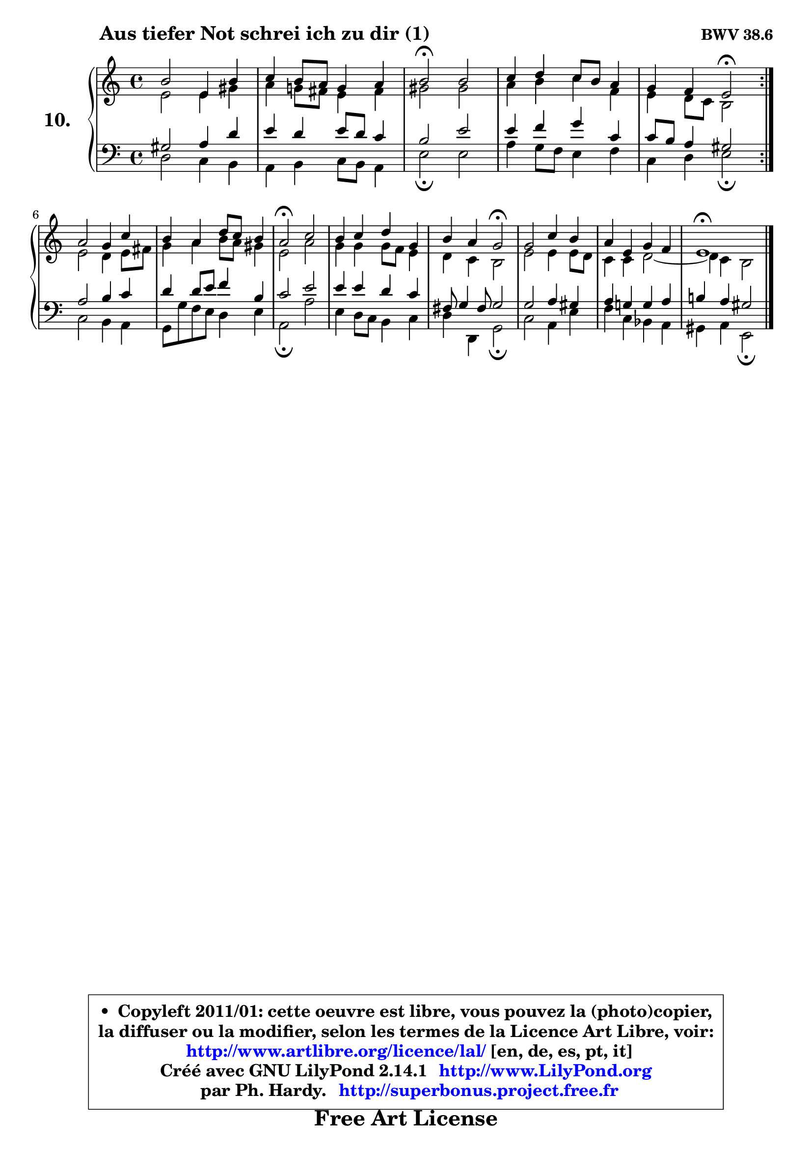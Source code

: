 
\version "2.14.1"

    \paper {
%	system-system-spacing #'padding = #0.1
%	score-system-spacing #'padding = #0.1
%	ragged-bottom = ##f
%	ragged-last-bottom = ##f
	}

    \header {
      opus = \markup { \bold "BWV 38.6" }
      piece = \markup { \hspace #9 \fontsize #2 \bold "Aus tiefer Not schrei ich zu dir (1)" }
      maintainer = "Ph. Hardy"
      maintainerEmail = "superbonus.project@free.fr"
      lastupdated = "2011/Jul/20"
      tagline = \markup { \fontsize #3 \bold "Free Art License" }
      copyright = \markup { \fontsize #3  \bold   \override #'(box-padding .  1.0) \override #'(baseline-skip . 2.9) \box \column { \center-align { \fontsize #-2 \line { • \hspace #0.5 Copyleft 2011/01: cette oeuvre est libre, vous pouvez la (photo)copier, } \line { \fontsize #-2 \line {la diffuser ou la modifier, selon les termes de la Licence Art Libre, voir: } } \line { \fontsize #-2 \with-url #"http://www.artlibre.org/licence/lal/" \line { \fontsize #1 \hspace #1.0 \with-color #blue http://www.artlibre.org/licence/lal/ [en, de, es, pt, it] } } \line { \fontsize #-2 \line { Créé avec GNU LilyPond 2.14.1 \with-url #"http://www.LilyPond.org" \line { \with-color #blue \fontsize #1 \hspace #1.0 \with-color #blue http://www.LilyPond.org } } } \line { \hspace #1.0 \fontsize #-2 \line {par Ph. Hardy. } \line { \fontsize #-2 \with-url #"http://superbonus.project.free.fr" \line { \fontsize #1 \hspace #1.0 \with-color #blue http://superbonus.project.free.fr } } } } } }

	  }

  guidemidi = {
	\repeat volta 2 {
        R1 |
        R1 |
        \tempo 4 = 34 r2 \tempo 4 = 78 r |
        R1 |
        r4 r4 \tempo 4 = 34 r2 \tempo 4 = 78 | } %fin du repeat
        R1 |
        R1 |
        \tempo 4 = 34 r2 \tempo 4 = 78 r |
        R1 |
        r4 r4 \tempo 4 = 34 r2 \tempo 4 = 78 |
        R1 |
        R1 |
        \tempo 4 = 34 r1 
	}

  upper = {
	\time 4/4
	\key a \minor
	\clef treble
	\voiceOne
	<< { 
	% SOPRANO
	\set Voice.midiInstrument = "acoustic grand"
	\relative c'' {
	\repeat volta 2 {
        b2 e,4 b' |
        c4 b8 a g4 a |
        b2\fermata b |
        c4 d c8 b a4 |
        g4 f e2\fermata | } %fin du repeat
\break
        a2 g4 c |
        b4 a d8 c b4 |
        a2\fermata c |
        b4 c d g, |
        b4 a g2\fermata |
        g2 c4 b |
        a4 e g f |
        e1\fermata |
        \bar "|."
	} % fin de relative
	}

	\context Voice="1" { \voiceTwo 
	% ALTO
	\set Voice.midiInstrument = "acoustic grand"
	\relative c' {
	\repeat volta 2 {
        e2 e4 gis |
        a4 g!8 fis e4 fis |
        gis2 gis |
        a4 b c f, |
        e4 d8 c b2 | } %fin du repeat
        e2 d4 e8 fis |
        g4 a b8 a gis4 |
        e2 a |
        g4 g g8 f e4 |
        d4 c b2 |
        e2 e4 e8 d |
        c4 c d2 ~ |
	d4 c4 b2 |
        \bar "|."
	} % fin de relative
	\oneVoice
	} >>
	}

    lower = {
	\time 4/4
	\key a \minor
	\clef bass
	%\partial 4
	\voiceOne
	<< { 
	% TENOR
	\set Voice.midiInstrument = "acoustic grand"
	\relative c' {
	\repeat volta 2 {
        gis2 a4 d |
        e4 d e8 d c4 |
        b2 e |
        e4 f g c, |
        c8 b a4 gis2 | } %fin du repeat
        a2 b4 c |
        d4 d8 e f4 b, |
        c2 e |
        e4 e d c |
        fis,8 g4 fis8 g2 |
        g2 a4 gis |
        a4 g! g a |
        b!4 a gis2 |
        \bar "|."
	} % fin de relative
	}
	\context Voice="1" { \voiceTwo 
	% BASS
	\set Voice.midiInstrument = "acoustic grand"
	\relative c {
	\repeat volta 2 {
        d2 c4 b |
        a4 b c8 b a4 |
        e'2\fermata e |
        a4 g8 f e4 f |
        c4 d e2\fermata | } %fin du repeat
        c2 b4 a |
        g8 g' f8 e d4 e |
        a,2\fermata a' |
        e4 d8 c b4 c |
        d4 d, g2\fermata |
        c2 a4 e' |
        f4 c bes a |
        gis4 a e2\fermata |
        \bar "|."
	} % fin de relative
	\oneVoice
	} >>
	}


    \score { 

	\new PianoStaff <<
	\set PianoStaff.instrumentName = \markup { \bold \huge "10." }
	\new Staff = "upper" \upper
	\new Staff = "lower" \lower
	>>

    \layout {
%	ragged-last = ##f
	\context {
	\Staff
	\override VerticalAxisGroup #'staff-staff-spacing =
	#'(('basic-distance . 10)
	(minimum-distance . 10)
	(padding . 1.1)
	(stretchability . 10))
	 }

	   }

         } % fin de score

  \score {
    \unfoldRepeats { << \guidemidi \upper \lower >> }
    \midi {
    \context {
     \Staff
      \remove "Staff_performer"
               }

     \context {
      \Voice
       \consists "Staff_performer"
                }

     \context { 
      \Score
      tempoWholesPerMinute = #(ly:make-moment 78 4)
		}
	    }
	}

